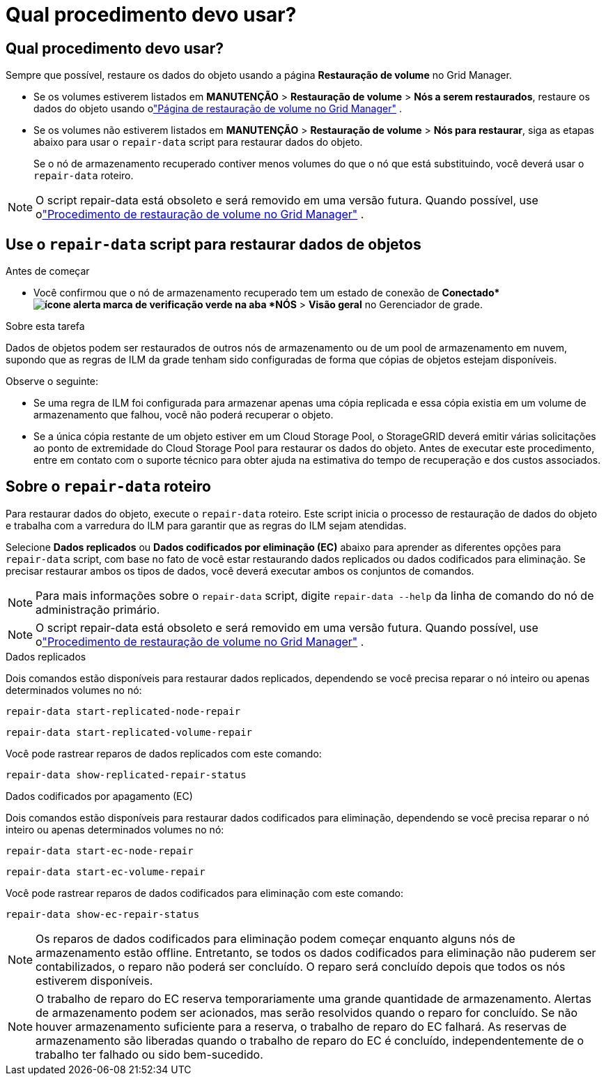 = Qual procedimento devo usar?
:allow-uri-read: 




== Qual procedimento devo usar?

Sempre que possível, restaure os dados do objeto usando a página *Restauração de volume* no Grid Manager.

* Se os volumes estiverem listados em *MANUTENÇÃO* > *Restauração de volume* > *Nós a serem restaurados*, restaure os dados do objeto usando olink:../maintain/restoring-volume.html["Página de restauração de volume no Grid Manager"] .
* Se os volumes não estiverem listados em *MANUTENÇÃO* > *Restauração de volume* > *Nós para restaurar*, siga as etapas abaixo para usar o `repair-data` script para restaurar dados do objeto.
+
Se o nó de armazenamento recuperado contiver menos volumes do que o nó que está substituindo, você deverá usar o `repair-data` roteiro.




NOTE: O script repair-data está obsoleto e será removido em uma versão futura.  Quando possível, use olink:../maintain/restoring-volume.html["Procedimento de restauração de volume no Grid Manager"] .



== Use o `repair-data` script para restaurar dados de objetos

.Antes de começar
* Você confirmou que o nó de armazenamento recuperado tem um estado de conexão de *Conectado*image:../media/icon_alert_green_checkmark.png["ícone alerta marca de verificação verde"] na aba *NÓS* > *Visão geral* no Gerenciador de grade.


.Sobre esta tarefa
Dados de objetos podem ser restaurados de outros nós de armazenamento ou de um pool de armazenamento em nuvem, supondo que as regras de ILM da grade tenham sido configuradas de forma que cópias de objetos estejam disponíveis.

Observe o seguinte:

* Se uma regra de ILM foi configurada para armazenar apenas uma cópia replicada e essa cópia existia em um volume de armazenamento que falhou, você não poderá recuperar o objeto.
* Se a única cópia restante de um objeto estiver em um Cloud Storage Pool, o StorageGRID deverá emitir várias solicitações ao ponto de extremidade do Cloud Storage Pool para restaurar os dados do objeto.  Antes de executar este procedimento, entre em contato com o suporte técnico para obter ajuda na estimativa do tempo de recuperação e dos custos associados.




== Sobre o `repair-data` roteiro

Para restaurar dados do objeto, execute o `repair-data` roteiro.  Este script inicia o processo de restauração de dados do objeto e trabalha com a varredura do ILM para garantir que as regras do ILM sejam atendidas.

Selecione *Dados replicados* ou *Dados codificados por eliminação (EC)* abaixo para aprender as diferentes opções para `repair-data` script, com base no fato de você estar restaurando dados replicados ou dados codificados para eliminação.  Se precisar restaurar ambos os tipos de dados, você deverá executar ambos os conjuntos de comandos.


NOTE: Para mais informações sobre o `repair-data` script, digite `repair-data --help` da linha de comando do nó de administração primário.


NOTE: O script repair-data está obsoleto e será removido em uma versão futura.  Quando possível, use olink:../maintain/restoring-volume.html["Procedimento de restauração de volume no Grid Manager"] .

[role="tabbed-block"]
====
.Dados replicados
--
Dois comandos estão disponíveis para restaurar dados replicados, dependendo se você precisa reparar o nó inteiro ou apenas determinados volumes no nó:

`repair-data start-replicated-node-repair`

`repair-data start-replicated-volume-repair`

Você pode rastrear reparos de dados replicados com este comando:

`repair-data show-replicated-repair-status`

--
.Dados codificados por apagamento (EC)
--
Dois comandos estão disponíveis para restaurar dados codificados para eliminação, dependendo se você precisa reparar o nó inteiro ou apenas determinados volumes no nó:

`repair-data start-ec-node-repair`

`repair-data start-ec-volume-repair`

Você pode rastrear reparos de dados codificados para eliminação com este comando:

`repair-data show-ec-repair-status`


NOTE: Os reparos de dados codificados para eliminação podem começar enquanto alguns nós de armazenamento estão offline.  Entretanto, se todos os dados codificados para eliminação não puderem ser contabilizados, o reparo não poderá ser concluído.  O reparo será concluído depois que todos os nós estiverem disponíveis.


NOTE: O trabalho de reparo do EC reserva temporariamente uma grande quantidade de armazenamento.  Alertas de armazenamento podem ser acionados, mas serão resolvidos quando o reparo for concluído.  Se não houver armazenamento suficiente para a reserva, o trabalho de reparo do EC falhará.  As reservas de armazenamento são liberadas quando o trabalho de reparo do EC é concluído, independentemente de o trabalho ter falhado ou sido bem-sucedido.

--
====